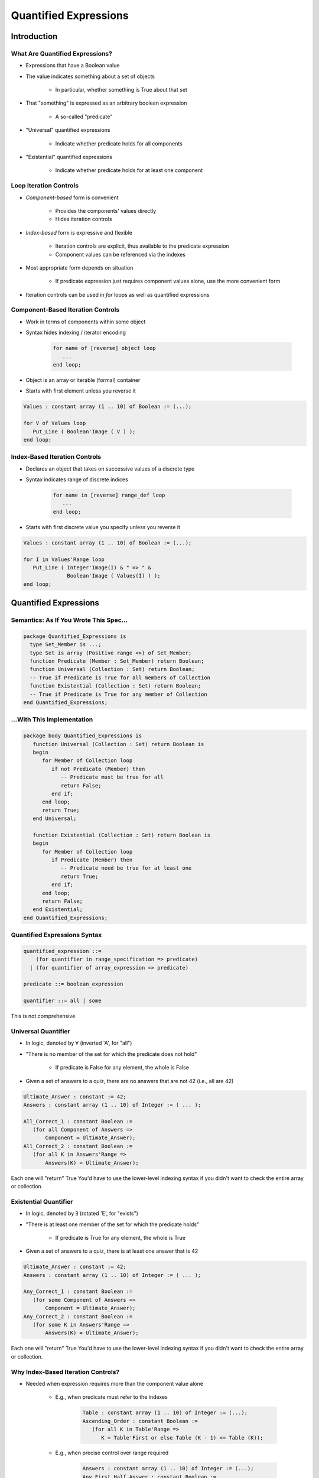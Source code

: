 
************************
Quantified Expressions
************************
.. |forall| replace:: :math:`\forall`
.. |exists| replace:: :math:`\exists`

==============
Introduction
==============

----------------------------------
What Are Quantified Expressions?
----------------------------------

* Expressions that have a Boolean value
* The value indicates something about a set of objects

   - In particular, whether something is True about that set

* That "something" is expressed as an arbitrary boolean expression

   - A so-called "predicate"

* "Universal" quantified expressions

   - Indicate whether predicate holds for all components

* "Existential" quantified expressions

   - Indicate whether predicate holds for at least one component

-------------------------
Loop Iteration Controls
-------------------------

* *Component-based* form is convenient

   - Provides the components' values directly
   - Hides iteration controls

* *Index-based* form is expressive and flexible

   - Iteration controls are explicit, thus available to the predicate expression
   - Component values can be referenced via the indexes

* Most appropriate form depends on situation

   - If predicate expression just requires component values alone, use the more convenient form

* Iteration controls can be used in `for` loops as well as quantified expressions

------------------------------------
Component-Based Iteration Controls
------------------------------------

- Work in terms of components within some object
- Syntax hides indexing / iterator encoding

   .. code:: Ada

      for name of [reverse] object loop
         ...
      end loop;

- Object is an array or iterable (formal) container
- Starts with first element unless you reverse it

.. code:: Ada

   Values : constant array (1 .. 10) of Boolean := (...);

   for V of Values loop
      Put_Line ( Boolean'Image ( V ) );
   end loop;

------------------------------------
Index-Based Iteration Controls
------------------------------------

- Declares an object that takes on successive values of a discrete type
- Syntax indicates range of discrete indices

   .. code:: Ada

      for name in [reverse] range_def loop
         ...
      end loop;

- Starts with first discrete value you specify unless you reverse it

.. code:: Ada

   Values : constant array (1 .. 10) of Boolean := (...);

   for I in Values'Range loop
      Put_Line ( Integer'Image(I) & " => " &
                 Boolean'Image ( Values(I) ) );
   end loop;

========================
Quantified Expressions
========================

-----------------------------------------
Semantics: As If You Wrote This Spec...
-----------------------------------------

.. code:: Ada

   package Quantified_Expressions is
     type Set_Member is ...;
     type Set is array (Positive range <>) of Set_Member;
     function Predicate (Member : Set_Member) return Boolean;
     function Universal (Collection : Set) return Boolean;
     -- True if Predicate is True for all members of Collection
     function Existential (Collection : Set) return Boolean;
     -- True if Predicate is True for any member of Collection
   end Quantified_Expressions;

-----------------------------
...With This Implementation
-----------------------------

.. code:: Ada

   package body Quantified_Expressions is
      function Universal (Collection : Set) return Boolean is
      begin
         for Member of Collection loop
            if not Predicate (Member) then
               -- Predicate must be true for all
               return False;
            end if;
         end loop;
         return True;
      end Universal;

      function Existential (Collection : Set) return Boolean is
      begin
         for Member of Collection loop
            if Predicate (Member) then
               -- Predicate need be true for at least one
               return True;
            end if;
         end loop;
         return False;
      end Existential;
   end Quantified_Expressions;

-------------------------------
Quantified Expressions Syntax
-------------------------------

.. code:: Ada

   quantified_expression ::=
       (for quantifier in range_specification => predicate)
     | (for quantifier of array_expression => predicate)

   predicate ::= boolean_expression

   quantifier ::= all | some

.. container:: speakernote

   This is not comprehensive

----------------------
Universal Quantifier
----------------------

* In logic, denoted by |forall| (inverted 'A', for "all")
* "There is no member of the set for which the predicate does not hold"

   - If predicate is False for any element, the whole is False

* Given a set of answers to a quiz, there are no answers that are not 42 (i.e., all are 42)

.. code:: Ada

   Ultimate_Answer : constant := 42;
   Answers : constant array (1 .. 10) of Integer := ( ... );

   All_Correct_1 : constant Boolean :=
      (for all Component of Answers =>
          Component = Ultimate_Answer);
   All_Correct_2 : constant Boolean :=
      (for all K in Answers'Range =>
          Answers(K) = Ultimate_Answer);

.. container:: speakernote

   Each one will "return" True
   You'd have to use the lower-level indexing syntax if you didn't want to check the entire array or collection.

------------------------
Existential Quantifier
------------------------

* In logic, denoted by |exists| (rotated 'E', for "exists")
* "There is at least one member of the set for which the predicate holds"

   - If predicate is True for any element, the whole is True

* Given a set of answers to a quiz, there is at least one answer that is 42

.. code:: Ada

   Ultimate_Answer : constant := 42;
   Answers : constant array (1 .. 10) of Integer := ( ... );

   Any_Correct_1 : constant Boolean :=
      (for some Component of Answers =>
          Component = Ultimate_Answer);
   Any_Correct_2 : constant Boolean :=
      (for some K in Answers'Range =>
          Answers(K) = Ultimate_Answer);

.. container:: speakernote

   Each one will "return" True
   You'd have to use the lower-level indexing syntax if you didn't want to check the entire array or collection.

-------------------------------------
Why Index-Based Iteration Controls?
-------------------------------------

* Needed when expression requires more than the component value alone

   - E.g., when predicate must refer to the indexes

      .. code:: Ada

         Table : constant array (1 .. 10) of Integer := (...);
         Ascending_Order : constant Boolean :=
            (for all K in Table'Range =>
               K = Table'First or else Table (K - 1) <= Table (K));

   - E.g., when precise control over range required

      .. code:: Ada

         Answers : constant array (1 .. 10) of Integer := (...);
         Any_First_Half_Answer : constant Boolean :=
            (for some K in 1 .. 5 => Answers(K) = 42);

.. container:: speakernote

   Note we could not use "K `>` Table'First and then Table (K - 1) `<=` Table (K)" because we are using the universal quantifier and at the first index value the predicate would be false.

--------------------------
When The Set Is Empty...
--------------------------

* Universally quantified expressions are True

   - Definition: there is no member of the set for which the predicate does not hold
   - If the set is empty there is no such member, so True

      + "All people 12-feet tall will be given free chocolate."

* Existentially quantified expressions are False

   - Definition: there is at least one member of the set for which the predicate holds
   - If the set is empty there is no such member, so False

* An established convention in logic and set theory

=========
Summary
=========

---------------------------------------
"Pop Quiz" for Quantified Expressions
---------------------------------------

* What will be the value of `Ascending_Order`?

   .. code:: Ada

      Table : constant array (1 .. 10) of Integer :=
            (1, 2, 3, 4, 5, 6, 7, 8, 9, 10);
      Ascending_Order : constant Boolean := (
        for all K in Table'Range =>
          K > Table'First and then Table (K - 1) <= Table (K));

   - Answer: **False**. Predicate fails when `K = Table'First`

      + First subcondition is False!
      + Condition should be

         .. code:: Ada

          Ascending_Order : constant Boolean := (
             for all K in Table'Range => K = Table'first or else
                                         Table (K - 1) <= Table (K));
